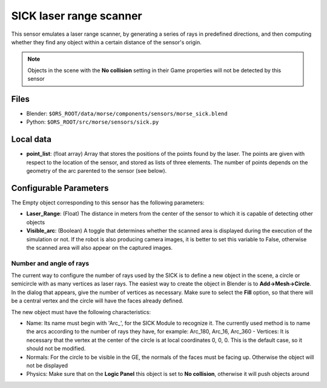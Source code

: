 SICK laser range scanner
========================

This sensor emulates a laser range scanner, by generating a series of rays in
predefined directions, and then computing whether they find any object within a
certain distance of the sensor's origin.

.. note:: Objects in the scene with the **No collision** setting in their Game
  properties will not be detected by this sensor

Files
-----

- Blender: ``$ORS_ROOT/data/morse/components/sensors/morse_sick.blend``
- Python: ``$ORS_ROOT/src/morse/sensors/sick.py``

Local data
----------

- **point_list**: (float array) Array that stores the positions of the points
  found by the laser. The points are given with respect to the location of the
  sensor, and stored as lists of three elements. The number of points depends
  on the geometry of the arc parented to the sensor (see below).

Configurable Parameters
-----------------------

The Empty object corresponding to this sensor has the following parameters:

- **Laser_Range**: (Float) The distance in meters from the center of the sensor
  to which it is capable of detecting other objects
- **Visible_arc**: (Boolean) A toggle that determines whether the scanned area
  is displayed during the execution of the simulation or not. If the robot is
  also producing camera images, it is better to set this variable to False,
  otherwise the scanned area will also appear on the captured images.

Number and angle of rays
++++++++++++++++++++++++

The current way to configure the number of rays used by the SICK is to define a
new object in the scene, a circle or semicircle with as many vertices as laser
rays.  The easiest way to create the object in Blender is to
**Add->Mesh->Circle**. In the dialog that appears, give the number of vertices
as necessary. Make sure to select the **Fill** option, so that there will be a
central vertex and the circle will have the faces already defined.

The new object must have the following characteristics:

- Name: Its name must begin with 'Arc\_', for the SICK Module to recognize it.
  The currently used method is to name the arcs according to the number of rays
  they have, for example: Arc_180, Arc_16, Arc_360 - Vertices: It is necessary
  that the vertex at the center of the circle is at local coordinates 0, 0, 0.
  This is the default case, so it should not be modified.
- Normals: For the circle to be visible in the GE, the normals of the faces
  must be facing up. Otherwise the object will not be displayed 
- Physics: Make  sure that on the **Logic Panel** this object is set to **No collision**,
  otherwise it will push objects around
